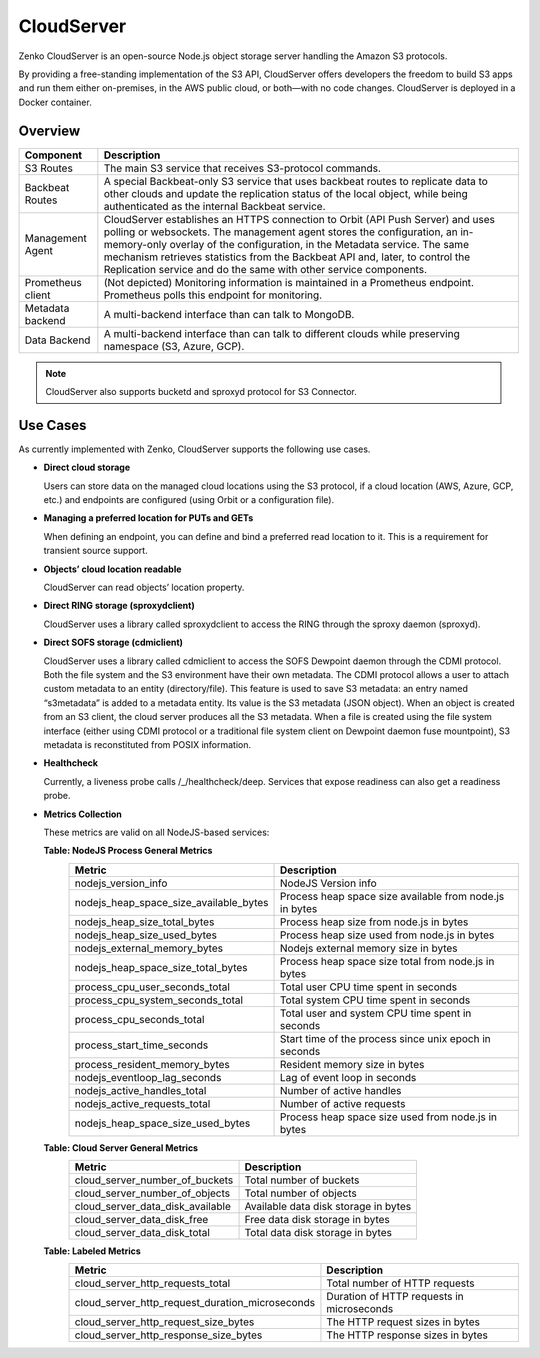 CloudServer
===========

Zenko CloudServer is an open-source Node.js object storage server
handling the Amazon S3 protocols.

By providing a free-standing implementation of the S3 API, CloudServer
offers developers the freedom to build S3 apps and run them either
on-premises, in the AWS public cloud, or both—with no code changes.
CloudServer is deployed in a Docker container.

Overview
--------

|image0|

+---------------------+--------------------------------------------------------+
| Component           | Description                                            |
+=====================+========================================================+
| S3 Routes           | The main S3 service that receives S3-protocol commands.|
+---------------------+--------------------------------------------------------+
| Backbeat Routes     | A special Backbeat-only S3 service that uses backbeat  |
|                     | routes to replicate data to other clouds and update the|
|                     | replication status of the local object, while being    |
|                     | authenticated as the internal Backbeat service.        |
+---------------------+--------------------------------------------------------+
| Management Agent    | CloudServer establishes an HTTPS connection to Orbit   |
|                     | (API Push Server) and uses polling or websockets. The  |
|                     | management agent stores the configuration, an          |
|                     | in-memory-only overlay of the configuration, in the    |
|                     | Metadata service. The same mechanism retrieves         |
|                     | statistics from the Backbeat API and, later, to        |
|                     | control the Replication service and do the same with   |
|                     | other service components.                              |
+---------------------+--------------------------------------------------------+
| Prometheus client   | (Not depicted) Monitoring information is maintained in |
|                     | a Prometheus endpoint. Prometheus polls this endpoint  |
|                     | for monitoring.                                        |
+---------------------+--------------------------------------------------------+
| Metadata backend    | A multi-backend interface than can talk to MongoDB.    |
+---------------------+--------------------------------------------------------+
| Data Backend        | A multi-backend interface than can talk to different   |
|                     | clouds while preserving namespace (S3, Azure, GCP).    |
+---------------------+--------------------------------------------------------+

.. note::

   CloudServer also supports bucketd and sproxyd protocol for S3 Connector.


Use Cases
---------

As currently implemented with Zenko, CloudServer supports the following
use cases.

-  **Direct cloud storage**

   Users can store data on the managed cloud locations using the S3
   protocol, if a cloud location (AWS, Azure, GCP, etc.) and endpoints
   are configured (using Orbit or a configuration file).

-  **Managing a preferred location for PUTs and GETs**

   When defining an endpoint, you can define and bind a preferred read
   location to it. This is a requirement for transient source support.

-  **Objects’ cloud location readable**

   CloudServer can read objects’ location property.

-  **Direct RING storage (sproxydclient)**

   CloudServer uses a library called sproxydclient to access the RING
   through the sproxy daemon (sproxyd).

-  **Direct SOFS storage (cdmiclient)**

   CloudServer uses a library called cdmiclient to access the SOFS
   Dewpoint daemon through the CDMI protocol. Both the file system and
   the S3 environment have their own metadata. The CDMI protocol allows
   a user to attach custom metadata to an entity (directory/file). This
   feature is used to save S3 metadata: an entry named “s3metadata” is
   added to a metadata entity. Its value is the S3 metadata (JSON
   object). When an object is created from an S3 client, the cloud
   server produces all the S3 metadata. When a file is created using the
   file system interface (either using CDMI protocol or a traditional
   file system client on Dewpoint daemon fuse mountpoint), S3 metadata
   is reconstituted from POSIX information.

-  **Healthcheck**

   Currently, a liveness probe calls /\_/healthcheck/deep. Services that
   expose readiness can also get a readiness probe.

-  **Metrics Collection**

   These metrics are valid on all NodeJS-based services:

   **Table: NodeJS Process General Metrics**
    +-----------------------------------------------+-----------------------------------------------------------+
    | Metric                                        | Description                                               |
    +===============================================+===========================================================+
    | nodejs\_version\_info                         | NodeJS Version info                                       |
    +-----------------------------------------------+-----------------------------------------------------------+
    | nodejs\_heap\_space\_size\_available\_bytes   | Process heap space size available from node.js in bytes   |
    +-----------------------------------------------+-----------------------------------------------------------+
    | nodejs\_heap\_size\_total\_bytes              | Process heap size from node.js in bytes                   |
    +-----------------------------------------------+-----------------------------------------------------------+
    | nodejs\_heap\_size\_used\_bytes               | Process heap size used from node.js in bytes              |
    +-----------------------------------------------+-----------------------------------------------------------+
    | nodejs\_external\_memory\_bytes               | Nodejs external memory size in bytes                      |
    +-----------------------------------------------+-----------------------------------------------------------+
    | nodejs\_heap\_space\_size\_total\_bytes       | Process heap space size total from node.js in bytes       |
    +-----------------------------------------------+-----------------------------------------------------------+
    | process\_cpu\_user\_seconds\_total            | Total user CPU time spent in seconds                      |
    +-----------------------------------------------+-----------------------------------------------------------+
    | process\_cpu\_system\_seconds\_total          | Total system CPU time spent in seconds                    |
    +-----------------------------------------------+-----------------------------------------------------------+
    | process\_cpu\_seconds\_total                  | Total user and system CPU time spent in seconds           |
    +-----------------------------------------------+-----------------------------------------------------------+
    | process\_start\_time\_seconds                 | Start time of the process since unix epoch in seconds     |
    +-----------------------------------------------+-----------------------------------------------------------+
    | process\_resident\_memory\_bytes              | Resident memory size in bytes                             |
    +-----------------------------------------------+-----------------------------------------------------------+
    | nodejs\_eventloop\_lag\_seconds               | Lag of event loop in seconds                              |
    +-----------------------------------------------+-----------------------------------------------------------+
    | nodejs\_active\_handles\_total                | Number of active handles                                  |
    +-----------------------------------------------+-----------------------------------------------------------+
    | nodejs\_active\_requests\_total               | Number of active requests                                 |
    +-----------------------------------------------+-----------------------------------------------------------+
    | nodejs\_heap\_space\_size\_used\_bytes        | Process heap space size used from node.js in bytes        |
    +-----------------------------------------------+-----------------------------------------------------------+

   **Table: Cloud Server General Metrics**
    +--------------------------------------+--------------------------------------+
    | Metric                               | Description                          |
    +======================================+======================================+
    | cloud\_server\_number\_of\_buckets   | Total number of buckets              |
    +--------------------------------------+--------------------------------------+
    | cloud\_server\_number\_of\_objects   | Total number of objects              |
    +--------------------------------------+--------------------------------------+
    | cloud\_server\_data\_disk\_available | Available data disk storage in bytes |
    +--------------------------------------+--------------------------------------+
    | cloud\_server\_data\_disk\_free      | Free data disk storage in bytes      |
    +--------------------------------------+--------------------------------------+
    | cloud\_server\_data\_disk\_total     | Total data disk storage in bytes     |
    +--------------------------------------+--------------------------------------+

   **Table: Labeled Metrics**
    +------------------------------------------------------+-------------------------------------------+
    | Metric                                               | Description                               |
    +======================================================+===========================================+
    | cloud\_server\_http\_requests\_total                 | Total number of HTTP requests             |
    +------------------------------------------------------+-------------------------------------------+
    | cloud\_server\_http\_request\_duration\_microseconds | Duration of HTTP requests in microseconds |
    +------------------------------------------------------+-------------------------------------------+
    | cloud\_server\_http\_request\_size\_bytes            | The HTTP request sizes in bytes           |
    +------------------------------------------------------+-------------------------------------------+
    | cloud\_server\_http\_response\_size\_bytes           | The HTTP response sizes in bytes          |
    +------------------------------------------------------+-------------------------------------------+



.. |image0| image:: ../Resources/Images/CloudServer.svg
